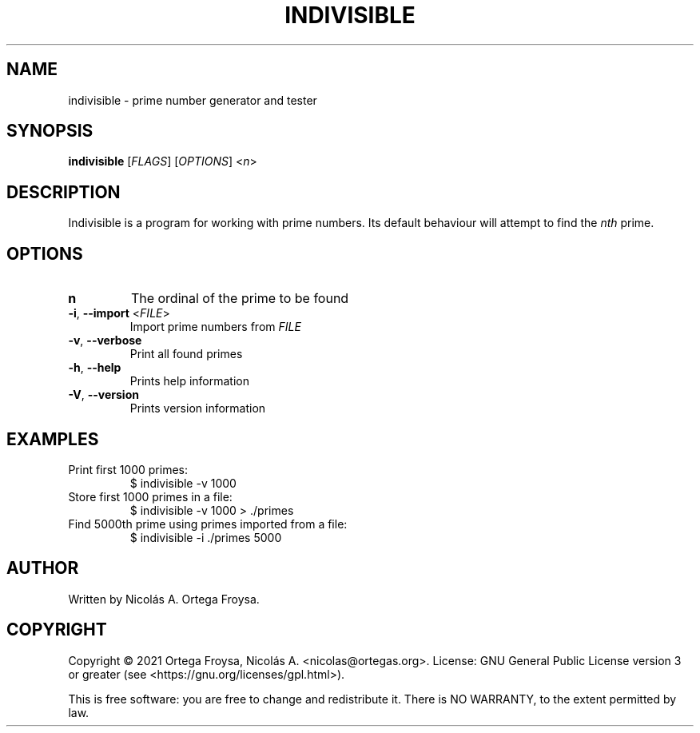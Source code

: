 .TH INDIVISIBLE "1" "March 2021" "indivisible 2.0.0" "User Commands"
.SH "NAME"
indivisible \- prime number generator and tester
.SH "SYNOPSIS"
.B indivisible
[\fIFLAGS\fR] [\fIOPTIONS\fR] <\fIn\fR>

.SH "DESCRIPTION"
Indivisible is a program for working with prime numbers. Its default behaviour will attempt to find the \fInth\fR prime.

.SH "OPTIONS"
.TP
.B n
The ordinal of the prime to be found
.TP
\fB\-i\fR, \fB\-\-import\fR <\fIFILE\fR>
Import prime numbers from \fIFILE\fR
.TP
\fB\-v\fR, \fB\-\-verbose\fR
Print all found primes
.TP
\fB\-h\fR, \fB\-\-help\fR
Prints help information
.TP
\fB\-V\fR, \fB\-\-version\fR
Prints version information

.SH "EXAMPLES"
.TP
Print first 1000 primes:
$ indivisible \-v 1000
.TP
Store first 1000 primes in a file:
$ indivisible \-v 1000 > ./primes
.TP
Find 5000th prime using primes imported from a file:
$ indivisible \-i ./primes 5000

.SH "AUTHOR"
Written by Nicolás A. Ortega Froysa.

.SH "COPYRIGHT"
Copyright \(co 2021 Ortega Froysa, Nicolás A. <nicolas@ortegas.org>.
License: GNU General Public License version 3 or greater (see <https://gnu.org/licenses/gpl.html>).

This is free software: you are free to change and redistribute it.
There is NO WARRANTY, to the extent permitted by law.
